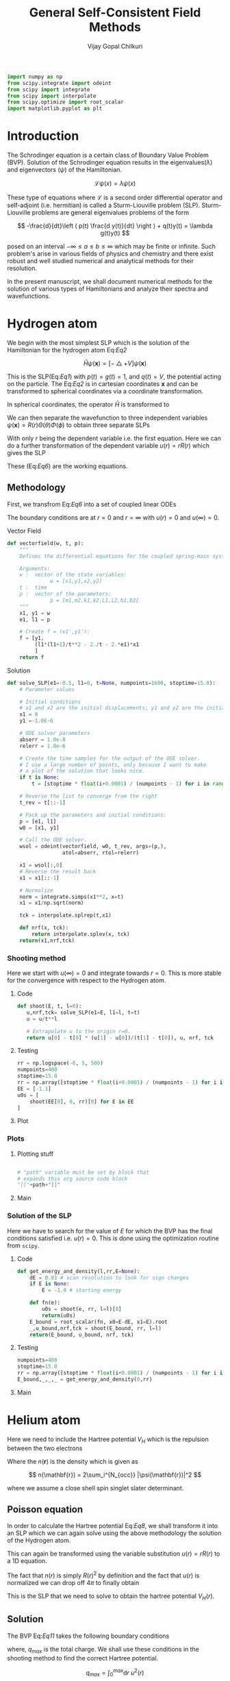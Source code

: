 :HEADER:
#+TITLE: General Self-Consistent Field Methods
#+AUTHOR: Vijay Gopal Chilkuri
#+EMAIL: vijay.gopal.c@gmail.com
#+DATA: <2023-05-14 dim.>
#+LaTeX_Header: \documentclass{article}
#+LaTeX_Header: \usepackage{amsmath,amssymb}
#+LaTeX_Header: \newcommand*\Laplace{\mathop{}\!\mathbin\bigtriangleup}
:END:

:SETUP:
#+begin_src python :session p1 :results silent
import numpy as np
from scipy.integrate import odeint
from scipy import integrate
from scipy import interpolate
from scipy.optimize import root_scalar
import matplotlib.pyplot as plt
#+end_src
:END:

* Introduction

The Schrodinger equation is a certain class of Boundary Value Problem (BVP).
Solution of the Schrodinger equation results in the eigenvalues($\lambda$) and
eigenvectors ($\psi$) of the Hamiltonian.

\[
\mathcal{L}\psi(x) = \lambda\psi(x)
\]

These type of equations where $\mathcal{L}$ is a second order differential
operator and self-adjoint (i.e. hermitian) is called a Sturm-Liouville problem (SLP).
Sturm-Liouville problems are general eigenvalues problems of the form

#+Label: Eq1
\[
-\frac{d}{dt}\left ( p(t) \frac{d y(t)}{dt} \right ) + q(t)y(t) = \lambda g(t)y(t)
\]

posed on an interval $-\infty \le a \le b \le \infty$ which may be finite or infinite. Such
problem's arise in various fields of physics and chemistry and there exist
robust and well studied numerical and analytical methods for their resolution.

In the present manuscript, we shall document numerical methods for the solution
of various types of Hamiltonians and analyze their spectra and wavefunctions.

* Hydrogen atom
:PROPERTIES:
:header-args:python: :async :session p1
:END:


We begin with the most simplest SLP which is the solution
of the Hamiltonian for the hydrogen atom Eq:[[Eq2]]

#+Label: Eq2
\[
\hat{H}\psi(\mathbf{x}) = \left [ -\bigtriangleup + V \right ]\psi(\mathbf{x})
\]

This is the SLP(Eq:[[Eq1]]) with $p(t)=g(t)=1$, and $q(t)=V$, the potential acting
on the particle. The Eq:[[Eq2]] is in cartesian coordinates $\mathbf{x}$ and
can be transformed to spherical coordinates via a coordinate transformation.

#+Label: Eq3
\begin{equation}
\begin{align*}
x_1 &= r\sin{\theta}\cos{\phi},\\
x_2 &= r\sin{\theta}\sin{\phi},\\
x_3 &= r\cos{\theta}
\end{align*}
\end{equation}

In spherical coordinates, the operator $\hat{H}$ is transformed to

#+Label: Eq4
\begin{equation}
\begin{align*}
\hat{H} &= -\frac{1}{r^2}\frac{\partial}{\partial r} \left( r^2 \frac{\partial}{\partial r} \right) \\
&  -\frac{1}{r^2}\frac{1}{\sin{\theta}}\frac{\partial}{\partial\theta} \left(\sin{\theta}\frac{\partial}{\partial\theta} \right)\\
&  -\frac{1}{r^2}\frac{1}{\sin{\theta}^2}\frac{\partial^2}{\partial\phi^2} + V
\end{align*}
\end{equation}

We can then separate the wavefunction to three independent variables
$\psi(\mathbf{x})=R(r)\Theta(\theta)\Phi(\phi)$ to obtain three separate SLPs

#+Label: Eq5
\begin{equation}
\begin{align*}
\left (
-\frac{1}{r^2}\frac{\partial}{\partial r} \left( r^2 \frac{\partial}{\partial r} \right)
+ \frac{l(l+1)}{r^2} + V(r)
 \right)R(r) &= \lambda R(r)\\
\frac{1}{\sin{\theta}}\left (
-\frac{\partial}{\partial \theta} \left( \sin{\theta} \frac{\partial}{\partial \theta} \right)
+ \frac{m^2}{\sin{\theta}}
 \right)\Theta(\theta) &= l(l+1) \Theta(\theta)\\
-\frac{\partial^2}{\partial \phi^2}\Phi(\phi) &= m^2 \Phi(\phi)\\
\end{align*}
\end{equation}

With only $r$ being the dependent variable i.e. the first equation.
Here we can do a further transformation of the dependent variable
$u(r) = r R(r)$ which gives the SLP

#+Label: Eq6
\begin{equation}
\begin{align*}
-\frac{\partial^2 u(r)}{\partial r^2}
+ q(r) u(r) &= \lambda u(r) \\
q(r) &= \frac{l(l+1)}{r^2} + V(r)\\
p(r) &= g(r) = 1
\end{align*}
\end{equation}

These (Eq:[[Eq6]]) are the working equations.

** Methodology

First, we transfrom Eq:[[Eq6]] into a set of coupled linear
ODEs

#+Label: Eq7
\begin{equation}
\begin{align*}
y &= \begin{pmatrix} u \\ u' \end{pmatrix}\\
y' &= \begin{pmatrix} u' \\ u'' \end{pmatrix} = \begin{pmatrix} u' \\ \left( \frac{l(l+1)}{r^2} -\frac{1}{r} - E \right) u \end{pmatrix}\\
\end{align*}
\end{equation}

The boundary conditions are at $r=0$ and $r=\infty$ with
$u(r)=0$ and $u(\infty)=0$.

**** Vector Field

#+begin_src python :results silent
def vectorfield(w, t, p):
    """
    Defines the differential equations for the coupled spring-mass system.

    Arguments:
    w :  vector of the state variables:
              w = [x1,y1,x2,y2]
    t :  time
    p :  vector of the parameters:
              p = [m1,m2,k1,k2,L1,L2,b1,b2]
    """
    x1, y1 = w
    e1, l1 = p

    # Create f = (x1',y1'):
    f = [y1,
         (l1*(l1+1)/t**2 - 2./t - 2.*e1)*x1
         ]
    return f
#+end_src

**** Solution
#+begin_src python :results silent
def solve_SLP(e1=-0.5, l1=0, t=None, numpoints=1600, stoptime=15.0):
    # Parameter values

    # Initial conditions
    # x1 and x2 are the initial displacements; y1 and y2 are the initial velocities
    x1 = 0
    y1 =-1.0E-6

    # ODE solver parameters
    abserr = 1.0e-8
    relerr = 1.0e-6

    # Create the time samples for the output of the ODE solver.
    # I use a large number of points, only because I want to make
    # a plot of the solution that looks nice.
    if t is None:
        t = [stoptime * float(i+0.0001) / (numpoints - 1) for i in range(numpoints)]

    # Reverse the list to converge from the right
    t_rev = t[::-1]

    # Pack up the parameters and initial conditions:
    p = [e1, l1]
    w0 = [x1, y1]

    # Call the ODE solver.
    wsol = odeint(vectorfield, w0, t_rev, args=(p,),
                  atol=abserr, rtol=relerr)

    x1 = wsol[:,0]
    # Reverse the result back
    x1 = x1[::-1]

    # Normalize
    norm = integrate.simps(x1**2, x=t)
    x1 = x1/np.sqrt(norm)

    tck = interpolate.splrep(t,x1)

    def nrf(x, tck):
        return interpolate.splev(x, tck)
    return(x1,nrf,tck)
#+end_src

*** Shooting method

Here we start with $u(\infty)=0$ and integrate towards
$r=0$. This is more stable for the convergence with
respect to the Hydrogen atom.

**** Code

#+begin_src python :results silent
def shoot(E, t, l=0):
   u,nrf,tck= solve_SLP(e1=E, l1=l, t=t)
   u = u/t**l

   # Extrapolate u to the origin r=0.
   return u[0] - t[0] * (u[1] - u[0])/(t[1] - t[0]), u, nrf, tck
#+end_src

**** Testing
#+begin_src python :results silent
rr = np.logspace(-6, 5, 500)
numpoints=400
stoptime=15.0
rr = np.array([stoptime * float(i+0.0001) / (numpoints - 1) for i in range(numpoints)])
EE = [-1.1]
u0s = [
    shoot(EE[0], 0, rr)[0] for E in EE
]

#+end_src
**** Plot
#+begin_src python :results drawer :exports results :noweb yes
path = "/home/chilkuri/Documents/codes/python/gscf/Fig-tmp.png"

plt.clf()
fig, ax = plt.subplots()

rr = np.logspace(-6, 5, 500)
rr = np.array([stoptime * float(i+0.0001) / (numpoints - 1) for i in range(numpoints)])
EE = [-1.1]
u0s,u = shoot(EE[0], 0, rr)

plt.plot(range(len(rr)),u)
plt.grid()
#ax.set_yscale('log')
plt.xlabel("E")
plt.ylabel("u(0)")

plt.savefig(path)
<<dressPath>>
#+end_src

#+RESULTS:
:results:
[[/home/chilkuri/Documents/codes/python/gscf/Fig-tmp.png]]
:end:

*** Plots
**** Plotting stuff
#+NAME: dressPath
#+BEGIN_SRC python :session p1 :noweb

# "path" variable must be set by block that
# expands this org source code block
"[["+path+"]]"
#+END_SRC

**** Main
#+begin_src python :results drawer :exports results :noweb yes
path = "/home/chilkuri/Documents/codes/python/gscf/Fig-1.png"

plt.clf()
fig, ax = plt.subplots()

numpoints=400
stoptime=15.0
rr = np.array([stoptime * float(i+0.0001) / (numpoints - 1) for i in range(numpoints)])
EE = np.linspace(-1.5, 0.1, 100)
u0s = [
    shoot(E, rr, l=0)[0] for E in EE
]

plt.plot(EE, u0s)
plt.grid()
plt.xlabel("E")
plt.ylabel("u(0)")

plt.savefig(path)
<<dressPath>>
#+end_src

#+RESULTS:
:results:
[[/home/chilkuri/Documents/codes/python/gscf/Fig-1.png]]
:end:

*** Solution of the SLP

Here we have to search for the value of $E$
for which the BVP has the final conditions satisfied
i.e. $u(r)=0$. This is done using the optimization
routine from ~scipy~.

**** Code
#+begin_src python :results silent
def get_energy_and_density(l,rr,E=None):
    dE = 0.01 # scan resolution to look for sign changes
    if E is None:
        E = -1.0 # starting energy

    def fn(e):
        u0s = shoot(e, rr, l=l)[0]
        return(u0s)
    E_bound = root_scalar(fn, x0=E-dE, x1=E).root
    _,u_bound,nrf,tck = shoot(E_bound, rr, l=l)
    return(E_bound, u_bound, nrf, tck)
#+end_src
**** Testing
#+begin_src python :results silent
numpoints=400
stoptime=15.0
rr = np.array([stoptime * float(i+0.0001) / (numpoints - 1) for i in range(numpoints)])
E_bound,_,_,_ = get_energy_and_density(0,rr)
#+end_src
**** Main
#+begin_src python :results drawer :exports results :noweb yes
path = "/home/chilkuri/Documents/codes/python/gscf/Figs/Fig-1.png"

plt.clf()
fig, ax = plt.subplots()

numpoints=1600
stoptime=20.0
rr = np.array([stoptime * float(i+0.0001) / (numpoints - 1) for i in range(numpoints)])
E_bound,_,nrf,tck = get_energy_and_density(0,rr,E=-0.40)

x1n = [nrf(x,tck) for x in rr]
plt.plot(rr, x1n)
plt.grid()
plt.xlabel("r")
plt.ylabel("u(0)")

plt.savefig(path)
<<dressPath>>
#+end_src

#+RESULTS:
:results:
[[/home/chilkuri/Documents/codes/python/gscf/Figs/Fig-1.png]]
:end:

* Helium atom

Here we need to include the Hartree potential $V_H$ which is the
repulsion between the two electrons

#+Label: Eq8
\begin{equation}
V_H(\mathbf{r}) = \int dr'^3 n(\mathbf{r}')\frac{1}{\mathbf{r}-\mathbf{r}'}
\end{equation}

Where the $n(\mathbf{r})$ is the density which is given as

\[
n(\mathbf{r}) = 2\sum_i^{N_{occ}} |\psi(\mathbf{r})|^2
\]

where we assume a close shell spin singlet slater determinant.

** Poisson equation

In order to calculate the Hartree potential Eq:[[Eq8]], we shall
transform it into an SLP which we can again solve using the
above methodology the solution of the Hydrogen atom.

#+Label: Eq9
\begin{equation}
\nabla^2 V_H(\mathbf{r}) = -4 \pi n(\mathbf{r})
\end{equation}

This can again be transformed using the variable substitution
$u(r)=rR(r)$ to a 1D equation.

#+Label: Eq10
\begin{equation}
\frac{\partial^2 U(r)}{\partial r} = -4\pi r n(r)
\end{equation}

The fact that $n(r)$ is simply $R(r)^2$ by definition and the
fact that $u(r)$ is normalized we can drop off $4\pi$ to finally
obtain

#+Label: Eq11
\begin{equation}
U''(r) = -\frac{u(r)^2}{r}
\end{equation}

This is the SLP that we need to solve to obtain the
hartree potential $V_H(r)$.

** Solution

The BVP Eq:[[Eq11]] takes the following boundary conditions

\begin{equation}
\begin{align*}
U(0) &= 0\\
U(r_{max}) &= q_{max}
\end{align*}
\end{equation}

where, $q_{max}$ is the total charge. We shall use these conditions
in the shooting method to find the correct Hartree potential.

\[
q_{max} = \int_0^{max} \text{d}r\ u^2(r)
\]

*** Vector Field
#+begin_src python :results silent
def vectorfieldVH(w, t, p):
    """
    Defines the differential equations for the coupled spring-mass system.

    Arguments:
    w :  vector of the state variables:
              w = [x1,y1,x2,y2]
    t :  time
    p :  vector of the parameters:
              p = [m1,m2,k1,k2,L1,L2,b1,b2]
    """
    x1, y1 = w
    nrf, tck = p

    # Create f = (x1',y1'):
    f = [y1,
         -nrf(t,tck)*nrf(t,tck)/t
         ]
    return f
#+end_src
*** ODE Solution
#+begin_src python :results silent
def solve_SLP_VH(nrf, tck, t=None, numpoints=1600, stoptime=15.0, qmax=1):
    # Parameter values

    # Initial conditions
    # x1 and x2 are the initial displacements; y1 and y2 are the initial velocities
    x1 = qmax
    y1 =-1.0E-6

    # ODE solver parameters
    abserr = 1.0e-8
    relerr = 1.0e-6

    # Create the time samples for the output of the ODE solver.
    # I use a large number of points, only because I want to make
    # a plot of the solution that looks nice.
    if t is None:
        t = [stoptime * float(i+0.0001) / (numpoints - 1) for i in range(numpoints)]

    # Reverse the list to converge from the right
    t_rev = t[::-1]

    # Pack up the parameters and initial conditions:
    p = [nrf, tck]
    w0 = [x1, y1]

    # Call the ODE solver.
    wsol = odeint(vectorfieldVH, w0, t_rev, args=(p,),
                  atol=abserr, rtol=relerr)

    x1 = wsol[:,0]
    # Reverse the result back
    x1 = x1[::-1]

    # Normalize
    norm = integrate.simps(x1**2, x=t)
    x1 = x1/np.sqrt(norm)

    tckur = interpolate.splrep(t,x1)

    def urf(x, tck):
        return interpolate.splev(x, tckur)
    return(x1,urf,tckur)
#+end_src
*** Testing
#+begin_src python :results silent
numpoints=400
stoptime=15.0
rr = np.array([stoptime * float(i+0.0001) / (numpoints - 1) for i in range(numpoints)])
__,urf,tckur = solve_SLP_VH(nrf, tck, t=rr)
#+end_src
*** Main
#+begin_src python :results drawer :exports results :noweb yes
path = "/home/chilkuri/Documents/codes/python/gscf/Figs/Fig-2.png"

plt.clf()
fig, ax = plt.subplots()

numpoints=400
stoptime=15.0
rr = np.array([stoptime * float(i+0.0001) / (numpoints - 1) for i in range(numpoints)])
x1,urf,tckur = solve_SLP_VH(nrf, tck, t=rr)

x1n = [urf(x,tckur) for x in rr]
plt.plot(rr, x1n)
plt.grid()
plt.xlabel("r")
plt.ylabel("u(0)")

plt.savefig(path)
<<dressPath>>
#+end_src

#+RESULTS:
:results:
[[/home/chilkuri/Documents/codes/python/gscf/Figs/Fig-2.png]]
:end:

** Self-consistent field cycle

In order to find the solution, we need to perform a SCF loop
so that the energy stays constant.

In order to calculate the total energy, we now also need to
incorporate the Hartee potential

#+Label: Eq12
\begin{equation}
E = 2 \epsilon - \int \text{d}r\ V_H(r) u^2(r)
\end{equation}
*** Hydrogen functions with a potential

***** Vector Field
#+begin_src python :results silent
def vectorfieldwithVH(w, t, p):
    """
    Defines the differential equations for the coupled spring-mass system.

    Arguments:
    w :  vector of the state variables:
              w = [x1,y1,x2,y2]
    t :  time
    p :  vector of the parameters:
              p = [m1,m2,k1,k2,L1,L2,b1,b2]
    """
    x1, y1 = w
    e1, l1, urf, tckur = p

    # Create f = (x1',y1'):
    f = [y1,
         (l1*(l1+1)/t**2 - 2./t - 2.*e1 + urf(t,tckur)/t)*x1
         ]
    return f
#+end_src

***** Solution
#+begin_src python :results silent
def solve_SLP_withVH(urf, tckur, e1=-0.5, l1=0, t=None, numpoints=1600, stoptime=15.0):
    # Parameter values

    # Initial conditions
    # x1 and x2 are the initial displacements; y1 and y2 are the initial velocities
    x1 = 0
    y1 =-1.0E-6

    # ODE solver parameters
    abserr = 1.0e-8
    relerr = 1.0e-6

    # Create the time samples for the output of the ODE solver.
    # I use a large number of points, only because I want to make
    # a plot of the solution that looks nice.
    if t is None:
        t = [stoptime * float(i+0.0001) / (numpoints - 1) for i in range(numpoints)]

    # Reverse the list to converge from the right
    t_rev = t[::-1]

    # Pack up the parameters and initial conditions:
    p = [e1, l1, urf, tckur]
    w0 = [x1, y1]

    # Call the ODE solver.
    wsol = odeint(vectorfieldwithVH, w0, t_rev, args=(p,),
                  atol=abserr, rtol=relerr)

    x1 = wsol[:,0]
    # Reverse the result back
    x1 = x1[::-1]

    # Normalize
    norm = integrate.simps(x1**2, x=t)
    x1 = x1/np.sqrt(norm)

    tck = interpolate.splrep(t,x1)

    def nrf(x, tck):
        return interpolate.splev(x, tck)
    return(x1,nrf,tck)
#+end_src

***** Shooting Code
#+begin_src python :results silent
def shoot_withVH(E, t, urf, tckur, l=0):
   u,nrf,tck= solve_SLP_withVH(urf, tckur, e1=E, l1=l, t=t)
   u = u/t**l

   # Extrapolate u to the origin r=0.
   return u[0] - t[0] * (u[1] - u[0])/(t[1] - t[0]), u, nrf, tck
#+end_src

***** Final solution
#+begin_src python :results silent
def get_energy_and_density_withVH(l,rr,urf,tckur,E=None):
    dE = 0.01 # scan resolution to look for sign changes
    if E is None:
        E = -1.0 # starting energy

    def fn(e):
        u0s = shoot_withVH(e, rr, urf, tckur, l=l)[0]
        return(u0s)
    E_bound = root_scalar(fn, x0=E-dE, x1=E).root
    _,u_bound,nrf,tck = shoot_withVH(E_bound, rr, urf, tckur, l=l)
    return(E_bound, u_bound, nrf, tck)
#+end_src

*** Testing
#+begin_src python :results silent
numpoints=400
stoptime=15.0
rr = np.array([stoptime * float(i+0.0001) / (numpoints - 1) for i in range(numpoints)])
_,_,nrf1,tck1 = get_energy_and_density_withVH(0, rr, urf, tckur, E=-0.5)
#+end_src
*** Main
#+begin_src python :results drawer :exports results :noweb yes
path = "/home/chilkuri/Documents/codes/python/gscf/Fig-3.png"

plt.clf()
fig, ax = plt.subplots()

numpoints=400
stoptime=15.0
rr = np.array([stoptime * float(i+0.0001) / (numpoints - 1) for i in range(numpoints)])
E_bound,x1,nrf1,tck1 = get_energy_and_density_withVH(0, rr, urf, tckur, E=-0.5)

x1n = [nrf1(x,tckur) for x in rr]
plt.plot(rr, x1)
plt.grid()
plt.xlabel("r")
plt.ylabel("u(0)")

plt.savefig(path)
<<dressPath>>
#+end_src

#+RESULTS:
:results:
[[/home/chilkuri/Documents/codes/python/gscf/Fig-3.png]]
:end:

*** Calculate energy
#+begin_src python :results silent
def calcEnergy(ei,urf,tckur,nrf,tck,t=None,stoptime=60.0,numpoints=3200):
    E = 2*ei
    if t is None:
        t = [stoptime * float(i+0.0001) / (numpoints - 1) for i in range(numpoints)]
    h = t[1]-t[0]
    VHl = np.array([urf(x,tckur)/x for x in t])
    Nr2 = np.array([(nrf(x,tck))**2 for x in t])
    eH = integrate.simps(VHl*Nr2, x=t)
    E = E - eH
    return(E)
#+end_src
*** SCF cycle code
#+begin_src python :results silent

stoptime=60.0
numpoints=3200
rr = np.array([stoptime * float(i+0.0001) / (numpoints - 1) for i in range(numpoints)])

# Get initial density
E_bound,_,nrf,tck = get_energy_and_density(0,rr,E=-0.40)

# Get initial ur
x1,urf,tckur = solve_SLP_VH(nrf, tck, t=rr)
E0 = calcEnergy(E_bound, urf, tckur, nrf, tck)
E0 = E_bound

E_conv = []
dE_conv = []
E_conv.append(2*E0)
dE_conv.append(2*E0)
cnt = 0
while cnt < 8:

    # Get density
    E_bound,x1,nrf,tck = get_energy_and_density_withVH(0, rr, urf, tckur, E=-0.5)
    # Get ur
    x1,urf,tckur = solve_SLP_VH(nrf, tck, t=rr)
    E1 = calcEnergy(E_bound, urf, tckur, nrf, tck,t=rr)
    E1 = E_bound
    E_conv.append(2*E1)
    Ediff = abs(E0-E1)
    dE_conv.append(Ediff)
    print(f"Iter : {cnt} E = {E1} Diff = {Ediff} E_bound={E_bound}")
    E0 = E1

    cnt += 1
#+end_src
** Figure
#+begin_src python :results drawer :exports results :noweb yes
path = "/home/chilkuri/Documents/codes/python/gscf/Figs/Fig-4.png"

plt.clf()
fig = plt.figure()
gs = fig.add_gridspec(2, hspace=0)

axs = gs.subplots(sharex=True, sharey=False)
fig.suptitle('Helium atom orbital energies')

axs[0].plot(range(cnt+1), E_conv, marker='.')
axs[1].plot(range(cnt+1), dE_conv, marker=".", color='r')

lims = [ [-1.5,-0.75],[-1.5,0.2]]

# Hide x labels and tick labels for all but bottom plot.
for (i,ax) in enumerate(axs):
    ax.label_outer()
    ax.set_ylim(lims[i])

axs[0].axhline(y = -0.932, color = 'b', linestyle = '--')
axs[0].set(ylabel="e (u.a.)")
axs[1].set(ylabel="de (u.a.)")

plt.savefig(path)
<<dressPath>>
#+end_src

#+RESULTS:
:results:
[[/home/chilkuri/Documents/codes/python/gscf/Figs/Fig-4.png]]
:end:
